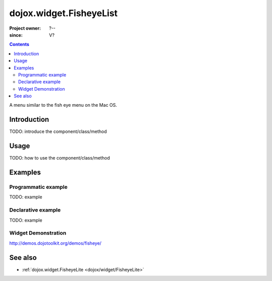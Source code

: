 .. _dojox/widget/FisheyeList:

========================
dojox.widget.FisheyeList
========================

:Project owner: ?--
:since: V?

.. contents ::
   :depth: 2

A menu similar to the fish eye menu on the Mac OS.


Introduction
============

TODO: introduce the component/class/method


Usage
=====

TODO: how to use the component/class/method

.. js ::

   // your code



Examples
========

Programmatic example
--------------------

TODO: example

Declarative example
-------------------

TODO: example


Widget Demonstration
--------------------
http://demos.dojotoolkit.org/demos/fisheye/


See also
========

* :ref:`dojox.widget.FisheyeLite <dojox/widget/FisheyeLite>`
